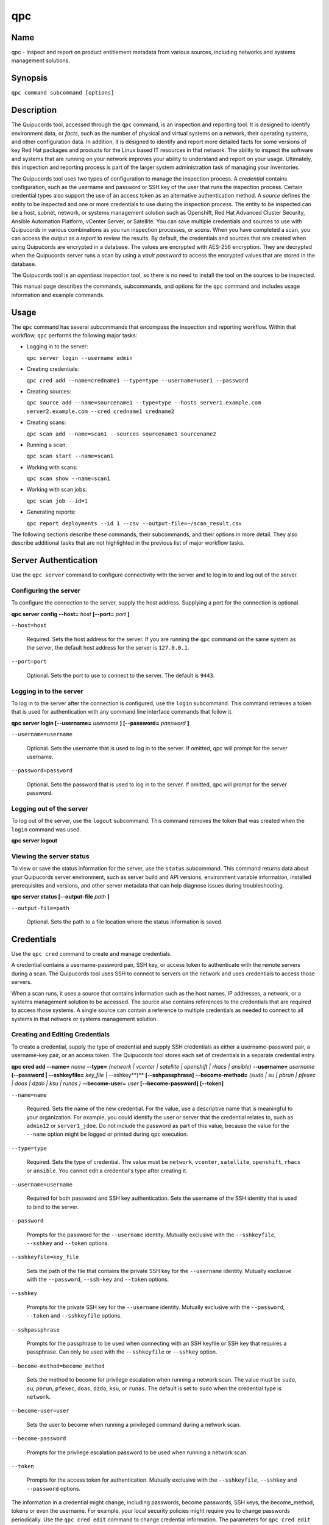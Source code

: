 qpc
==========================

Name
----

qpc - Inspect and report on product entitlement metadata from various sources, including networks and systems management solutions.


Synopsis
--------

``qpc command subcommand [options]``

Description
-----------

The Quipucords tool, accessed through the ``qpc`` command, is an inspection and reporting tool. It is designed to identify environment data, or *facts*, such as the number of physical and virtual systems on a network, their operating systems, and other configuration data. In addition, it is designed to identify and report more detailed facts for some versions of key Red Hat packages and products for the Linux based IT resources in that network. The ability to inspect the software and systems that are running on your network improves your ability to understand and report on your usage. Ultimately, this inspection and reporting process is part of the larger system administration task of managing your inventories.

The Quipucords tool uses two types of configuration to manage the inspection process. A *credential* contains configuration, such as the username and password or SSH key of the user that runs the inspection process. Certain credential types also support the use of an access token as an alternative authentication method. A *source* defines the entity to be inspected and one or more credentials to use during the inspection process. The entity to be inspected can be a host, subnet, network, or systems management solution such as Openshift, Red Hat Advanced Cluster Security, Ansible Automation Platform, vCenter Server, or Satellite. You can save multiple credentials and sources to use with Quipucords in various combinations as you run inspection processes, or *scans*. When you have completed a scan, you can access the output as a *report* to review the results.
By default, the credentials and sources that are created when using Quipucords are encrypted in a database. The values are encrypted with AES-256 encryption. They are decrypted when the Quipucords server runs a scan by using a *vault password* to access the encrypted values that are stored in the database.

The Quipucords tool is an *agentless* inspection tool, so there is no need to install the tool on the sources to be inspected.

This manual page describes the commands, subcommands, and options for the ``qpc`` command and includes usage information and example commands.

Usage
-----

The ``qpc`` command has several subcommands that encompass the inspection and reporting workflow. Within that workflow, ``qpc`` performs the following major tasks:

* Logging in to the server:

  ``qpc server login --username admin``

* Creating credentials:

  ``qpc cred add --name=credname1 --type=type --username=user1 --password``

* Creating sources:

  ``qpc source add --name=sourcename1 --type=type --hosts server1.example.com server2.example.com --cred credname1 credname2``

* Creating scans:

  ``qpc scan add --name=scan1 --sources sourcename1 sourcename2``

* Running a scan:

  ``qpc scan start --name=scan1``

* Working with scans:

  ``qpc scan show --name=scan1``

* Working with scan jobs:

  ``qpc scan job --id=1``

* Generating reports:

  ``qpc report deployments --id 1 --csv --output-file=~/scan_result.csv``

The following sections describe these commands, their subcommands, and their options in more detail. They also describe additional tasks that are not highlighted in the previous list of major workflow tasks.

Server Authentication
---------------------

Use the ``qpc server`` command to configure connectivity with the server and to log in to and log out of the server.

Configuring the server
~~~~~~~~~~~~~~~~~~~~~~

To configure the connection to the server, supply the host address. Supplying a port for the connection is optional.

**qpc server config --host=** *host* **[--port=** *port* **]**

``--host=host``

  Required. Sets the host address for the server. If you are running the ``qpc`` command on the same system as the server, the default host address for the server is ``127.0.0.1``.

``--port=port``

  Optional. Sets the port to use to connect to the server. The default is ``9443``.


Logging in to the server
~~~~~~~~~~~~~~~~~~~~~~~~

To log in to the server after the connection is configured, use the ``login`` subcommand. This command retrieves a token that is used for authentication with any command line interface commands that follow it.

**qpc server login [--username=** *username* **] [--password=** *password* **]**

``--username=username``

  Optional. Sets the username that is used to log in to the server. If omitted, qpc will prompt for the server username.

``--password=password``

  Optional. Sets the password that is used to log in to the server. If omitted, qpc will prompt for the server password.


Logging out of the server
~~~~~~~~~~~~~~~~~~~~~~~~~

To log out of the server, use the ``logout`` subcommand. This command removes the token that was created when the ``login`` command was used.

**qpc server logout**


Viewing the server status
~~~~~~~~~~~~~~~~~~~~~~~~~

To view or save the status information for the server, use the ``status`` subcommand. This command returns data about your Quipucords server environment, such as server build and API versions, environment variable information, installed prerequisites and versions, and other server metadata that can help diagnose issues during troubleshooting.

**qpc server status [--output-file** *path* **]**

``--output-file=path``

  Optional. Sets the path to a file location where the status information is saved.


Credentials
-----------

Use the ``qpc cred`` command to create and manage credentials.

A credential contains a username-password pair, SSH key, or access token to authenticate with the remote servers during a scan. The Quipucords tool uses SSH to connect to servers on the network and uses credentials to access those servers.

When a scan runs, it uses a source that contains information such as the host names, IP addresses, a network, or a systems management solution to be accessed. The source also contains references to the credentials that are required to access those systems. A single source can contain a reference to multiple credentials as needed to connect to all systems in that network or systems management solution.

Creating and Editing Credentials
~~~~~~~~~~~~~~~~~~~~~~~~~~~~~~~~

To create a credential, supply the type of credential and supply SSH credentials as either a username-password pair, a username-key pair, or an access token. The Quipucords tool stores each set of credentials in a separate credential entry.

**qpc cred add --name=** *name* **--type=** *(network | vcenter | satellite | openshift | rhacs | ansible)* **--username=** *username* **(--password | --sshkeyfile=** *key_file* | --sshkey**)** **[--sshpassphrase]** **--become-method=** *(sudo | su | pbrun | pfexec | doas | dzdo | ksu | runas )* **--become-user=** *user* **[--become-password]** **[--token]**

``--name=name``

  Required. Sets the name of the new credential. For the value, use a descriptive name that is meaningful to your organization. For example, you could identify the user or server that the credential relates to, such as ``admin12`` or ``server1_jdoe``. Do not include the password as part of this value, because the value for the ``--name`` option might be logged or printed during ``qpc`` execution.

``--type=type``

  Required. Sets the type of credential. The value must be ``network``, ``vcenter``, ``satellite``, ``openshift``, ``rhacs`` or ``ansible``. You cannot edit a credential's type after creating it.

``--username=username``

  Required for both password and SSH key authentication. Sets the username of the SSH identity that is used to bind to the server.

``--password``

  Prompts for the password for the ``--username`` identity. Mutually exclusive with the ``--sshkeyfile``, ``--sshkey`` and ``--token`` options.

``--sshkeyfile=key_file``

  Sets the path of the file that contains the private SSH key for the ``--username`` identity. Mutually exclusive with the ``--password``, ``--ssh-key`` and ``--token`` options.

``--sshkey``

  Prompts for the private SSH key for the ``--username`` identity. Mutually exclusive with the ``--password``, ``--token`` and ``--sshkeyfile`` options.

``--sshpassphrase``

  Prompts for the passphrase to be used when connecting with an SSH keyfile or SSH key that requires a passphrase. Can only be used with the ``--sshkeyfile`` or ``--sshkey`` option.

``--become-method=become_method``

  Sets the method to become for privilege escalation when running a network scan. The value must be ``sudo``, ``su``, ``pbrun``, ``pfexec``, ``doas``, ``dzdo``, ``ksu``, or ``runas``. The default is set to ``sudo`` when the credential type is ``network``.

``--become-user=user``

  Sets the user to become when running a privileged command during a network scan.

``--become-password``

  Prompts for the privilege escalation password to be used when running a network scan.

``--token``

  Prompts for the access token for authentication. Mutually exclusive with the ``--sshkeyfile``, ``--sshkey`` and ``--password`` options.

The information in a credential might change, including passwords, become passwords, SSH keys, the become_method, tokens or even the username. For example, your local security policies might require you to change passwords periodically. Use the ``qpc cred edit`` command to change credential information. The parameters for ``qpc cred edit`` are the same as those for ``qpc cred add``.

**qpc cred edit --name=** *name* **--username=** *username* **(--password | --sshkeyfile=** *key_file* | --sshkey **)** **[--sshpassphrase]** **--become-method=** *(sudo | su | pbrun | pfexec | doas | dzdo | ksu | runas )* **--become-user=** *user* **[--become-password]** **[--token]**

Listing and Showing Credentials
~~~~~~~~~~~~~~~~~~~~~~~~~~~~~~~

The ``qpc cred list`` command returns the details for every credential that is configured for Quipucords. This output includes the name, username, password, SSH keyfile, sudo password, or token (if applicable) for each entry. Passwords and tokens are masked if provided, if not, they will appear as ``null``.

**qpc cred list --type=** *(network | vcenter | satellite | openshift | rhacs | ansible)*

``--type=type``

  Optional.  Filters the results by credential type.  The value must be ``network``, ``vcenter``, ``satellite``, ``openshift``, ``rhacs``, or ``ansible``.

The ``qpc cred show`` command is the same as the ``qpc cred list`` command, except that it returns details for a single specified credential.

**qpc cred show --name=** *name*

``--name=name``

  Required. Contains the name of the credential entry to display.


Clearing Credentials
~~~~~~~~~~~~~~~~~~~~

As the network infrastructure changes, it might be necessary to delete some credentials. Use the ``clear`` subcommand to delete credentials.

**IMPORTANT:** Remove or change the credential from any source that uses it *before* clearing a credential. Otherwise, any attempt to use the source to run a scan runs the command with a nonexistent credential, an action that causes the ``qpc`` command to fail.

**qpc cred clear (--name** *name* **| --all)**

``--name=name``

  Contains the credential to clear. Mutually exclusive with the ``--all`` option.

``--all``

  Clears all credentials. Mutually exclusive with the ``--name`` option.


Sources
-------

Use the ``qpc source`` command to create and manage sources.

A source contains a single entity or a set of multiple entities that are to be inspected. A source can be one or more physical machines, virtual machines, or containers, or it can be a collection of network information, including IP addresses or host names, or it can be information about a systems management solution such as Openshift, Red Hat Advanced Cluster Security, Ansible Automation Platform, vCenter Server, or Satellite. The source also contains information about the SSH ports and SSH credentials that are needed to access the systems to be inspected. The SSH credentials are provided through reference to one or more of the Quipucords credentials that you configure.

When you configure a scan, it contains references to one or more sources, including the credentials that are provided in each source. Therefore, you can reference sources in different scan configurations for various purposes, for example, to scan your entire infrastructure or a specific sector of that infrastructure.

Creating and Editing Sources
~~~~~~~~~~~~~~~~~~~~~~~~~~~~

To create a source, supply the type of source with the ``type`` option, one or more host names or IP addresses to connect to with the ``--hosts`` option, and the credentials needed to access those systems with the ``--cred`` option. The ``qpc source`` command allows multiple entries for the ``hosts`` and ``cred`` options. Therefore, a single source can access a collection of servers and subnets as needed to create an accurate and complete scan.

**qpc source add --name=** *name*  **--type=** *(network | vcenter | satellite | openshift | rhacs | ansible)* **--hosts** *ip_address* **--cred** *credential* **[--exclude-hosts** *ip_address* **]** **[--port=** *port* **]** **[--use-paramiko=** *(True | False)* **]** **[--ssl-cert-verify=** *(True | False)* **]** **[--ssl-protocol=** *protocol* **]** **[--disable-ssl=** *(True | False)* **]**

``--name=name``

  Required. Sets the name of the new source. For the value, use a descriptive name that is meaningful to your organization, such as ``APSubnet`` or ``Lab3``.

``--type=type``

  Required. Sets the type of source.  The value must be ``network``, ``vcenter``, ``satellite``, ``openshift``, ``rhacs``, or ``ansible``. The type cannot be edited after a source is created.

``--hosts ip_address``

  Sets the host name, IP address, or IP address range to use when running a scan. You can also provide a path for a file that contains a list of host names or IP addresses or ranges, where each item is on a separate line. The following examples show several different formats that are allowed as values for the ``--hosts`` option:

  * A specific host name:

    ``--hosts server.example.com``

  * A specific IP address:

    ``--hosts 192.0.2.19``

  * An IP address range, provided in CIDR or Ansible notation. This value is only valid for the ``network`` type:

    ``--hosts 192.0.2.[0:255]``
    or
    ``--hosts 192.0.2.0/24``

  * A file:

    ``--hosts /home/user1/hosts_file``

``--exclude-hosts ip_address``

  Optional. Sets the host name, IP address, or IP address range to exclude when running a scan. Values for this option use the same formatting as the ``--hosts`` option examples.

``--cred credential``

  Contains the name of the credential to use to authenticate to the systems that are being scanned. If the individual systems that are being scanned each require different authentication credentials, you can use more than one credential. To add multiple credentials to the source, separate each value with a space, for example:

  ``--cred first_auth second_auth``

  **IMPORTANT:** A credential must exist before you attempt to use it in a source. A credential must be of the same type as the source.

``--port=port``

  Optional. Sets a port to be used for the scan. This value supports connection and inspection on a non-standard port. By default, a Network scan uses port 22, vCenter, Ansible, RHACS and Satellite scans use port 443, and an Openshift scan uses port 6443.

``--use-paramiko=(True | False)``

  Optional. Changes the Ansible connection method from the default open-ssh to the python ssh implementation.

``--ssl-cert-verify=(True | False)``

  Optional. Determines whether SSL certificate validation will be performed for the scan.

``--ssl-protocol=protocol``

  Optional. Determines the SSL protocol to be used for a secure connection during the scan. The value must be ``SSLv23``, ``TLSv1``, ``LSv1_1``, or ``TLSv1_2``.

``--disable-ssl=(True | False)``

  Optional. Determines whether SSL communication will be disabled for the scan.

The information in a source might change as the structure of the network changes. Use the ``qpc source edit`` command to edit a source to accommodate those changes.

Although ``qpc source`` options can accept more than one value, the ``qpc source edit`` command is not additive. To edit a source and add a new value for an option, you must enter both the current and the new values for that option. Include only the options that you want to change in the ``qpc source edit`` command. Options that are not included are not changed.

**qpc source edit --name** *name* **[--hosts** *ip_address* **] [--cred** *credential* **] **[--exclude-hosts** *ip_address* **] [--port=** *port* **]** **[--use-paramiko=** *(True | False)* **]** **[--ssl-cert-verify=** *(True | False)* **]** **[--ssl-protocol=** *protocol* **]** **[--disable-ssl=** *(True | False)* **]**

For example, if a source contains a value of ``server1creds`` for the ``--cred`` option, and you want to change that source to use both the ``server1creds`` and ``server2creds`` credentials, you would edit the source as follows:

``qpc source edit --name=mysource --cred server1creds server2creds``

**TIP:** After editing a source, use the ``qpc source show`` command to review those edits.

Listing and Showing Sources
~~~~~~~~~~~~~~~~~~~~~~~~~~~

The ``qpc source list`` command returns the details for all configured sources. The output of this command includes the host names, IP addresses, or IP ranges, the credentials, and the ports that are configured for each source.

**qpc source list [--type=** *(network | vcenter | satellite | openshift | rhacs | ansible)* **]**

``--type=type``

  Optional.  Filters the results by source type. The value must be ``network``, ``vcenter``, ``satellite``, ``openshift``, ``rhacs``, or ``ansible``.


The ``qpc source show`` command is the same as the ``qpc source list`` command, except that it returns details for a single specified source.

**qpc source show --name=** *source*

``--name=source``

  Required. Contains the source to display.


Clearing Sources
~~~~~~~~~~~~~~~~

As the network infrastructure changes, it might be necessary to delete some sources. Use the ``qpc source clear`` command to delete sources.

**qpc source clear (--name=** *name* **| --all)**

``--name=name``

  Contains the name of the source to clear. Mutually exclusive with the ``--all`` option.

``--all``

  Clears all stored sources. Mutually exclusive with the ``--name`` option.


Scans
-----

Use the ``qpc scan`` command to create, run and manage scans.

A scan contains a set of one or more sources of any type, plus additional options that refine how the scan runs, such as the products to omit from the scan, and the maximum number of parallel system scans. Because a scan can combine sources of different types, you can include any combination of Network, OpenShift, Red Hat Advanced Cluster Security, Ansible Automation Platform, Satellite, and vCenter Server sources in a single scan. When you configure a scan to include multiple sources of different types, for example a Network source and a Satellite source, the same part of your infrastructure might be scanned more than once. The results for this type of scan could show duplicate information in the reported results. However, you have the option to view the unprocessed detailed report that would show these duplicate results for each source type, or a processed deployments report with deduplicated and merged results.

The creation of a scan groups sources, the credentials contained within those sources, and the other options so that the act of running the scan is repeatable. When you run the scan, each instance is saved as a scan job.

Creating and Editing Scans
~~~~~~~~~~~~~~~~~~~~~~~~~~

Use the ``qpc scan add`` command to create scan objects with one or more sources. This command creates a scan object that references the supplied sources and contains any options supplied by the user.

**qpc scan add --name** *name* **--sources=** *source_list* **[--max-concurrency=** *concurrency* **]** **[--disabled-optional-products=** *products_list* **]** **[--enabled-ext-product-search=** *products_list* **]** **[--ext-product-search-dirs=** *search_dirs_list* **]**

``--sources=source_list``

  Required. Contains the list of source names to use to run the scan.

``--max-concurrency=concurrency``

  Optional. Sets the maximum number of parallel system scans. If this value is not provided, the default is ``50``.

``--disabled-optional-products=products_list``

  Optional. Contains the list of products to exclude from inspection. Valid values are ``jboss_eap``, ``jboss_fuse``, ``jboss_ws``, and ``jboss_brms``.

``--enabled-ext-product-search=products_list``

  Optional. Contains the list of products to include for the extended product search. Extended product search is used to find products that might be installed in non-default locations. Valid values are ``jboss_eap``, ``jboss_fuse``, ``jboss_ws``, and ``jboss_brms``.

``--ext-product-search-dirs=search_dirs_list``

  Optional. Contains a list of absolute paths of directories to search with the extended product search. This option uses the provided list of directories to search for the presence of Red Hat JBoss Enterprise Application Platform (JBoss EAP), Red Hat Fuse (formerly Red Hat JBoss Fuse), Red Hat JBoss Web Server (JBoss Web Server), and Red Hat Decision Manager (formerly Red Hat JBoss BRMS).

The information in a scan might change as the structure of the network changes. Use the ``qpc scan edit`` command to edit an existing scan to accommodate those changes.

Although ``qpc scan`` options can accept more than one value, the ``qpc scan edit`` command is not additive. To edit a scan and add a new value for an option, you must enter both the current and the new values for that option. Include only the options that you want to change in the ``qpc scan edit`` command. Options that are not included are not changed.

**qpc scan edit --name** *name* **[--sources=** *source_list* **]** **[--max-concurrency=** *concurrency* **]** **[--disabled-optional-products=** *products_list* **]** **[--enabled-ext-product-search=** *products_list* **]** **[--ext-product-search-dirs=** *search_dirs_list* **]**

For example, if a scan contains a value of ``network1source`` for the ``--sources`` option, and you want to change that scan to use both the ``network1source`` and ``satellite1source`` sources, you would edit the scan as follows:

``qpc scan edit --name=myscan --sources network1source satellite1source``

If you want to reset the ``--disabled-optional-products``, ``--enabled-ext-product-search``, or ``--ext-product-search-dirs`` back to their default values, you must provide the flag without any product values.

For example, if you want to reset the ``--disabled-optional-products`` option back to the default values, you would edit the scan as follows:

``qpc scan edit --name=myscan --disabled-optional-products``

**TIP:** After editing a scan, use the ``qpc scan show`` command to review those edits.

Listing and Showing Scans
~~~~~~~~~~~~~~~~~~~~~~~~~

The ``qpc scan list`` command returns the summary details for all created scan objects or all created scan objects of a certain type. The output of this command includes the identifier, the source or sources, and any options supplied by the user.

**qpc scan list** **--type=** *(connect | inspect)*

``--type=type``

  Optional. Filters the results by scan type. This value must be ``connect`` or ``inspect``. A scan of type ``connect`` is a scan that began the process of connecting to the defined systems in the sources, but did not transition into inspecting the contents of those systems. A scan of type ``inspect`` is a scan that moves into the inspection process.

The ``qpc scan show`` command is the same as the ``qpc scan list`` command, except that it returns summary details for a single specified scan object.

**qpc scan show --name** *name*

``--name=name``

  Required. Contains the name of the scan object to display.

Clearing Scans
~~~~~~~~~~~~~~

As the network infrastructure changes, it might be necessary to delete some scan objects. Use the ``qpc scan clear`` command to delete scans.

**qpc scan clear (--name=** *name* **| --all)**

``--name=name``

  Contains the name of the source to clear. Mutually exclusive with the ``--all`` option.

``--all``

  Clears all stored scan objects. Mutually exclusive with the ``--name`` option

Scanning
--------

Use the ``qpc scan start`` command to create and run a scan job from an existing scan object. This command scans all of the host names or IP addresses that are defined in the supplied sources of the scan object from which the job is created. Each instance of a scan job is assigned a unique numeric *scan job identifier* to identify the scan results, so that the results data can be viewed later. Each instance of a scan job is also assigned a numeric *report identifier* for the generated report data. Because some scan jobs do not result in report generation, scan job identifiers and report identifiers might not match.

**IMPORTANT:** If any SSH agent connection is set up for a target host, that connection will be used as a fallback connection.

**qpc scan start --name** *scan_name*

``--name=name``

  Contains the name of the scan object to run.

Viewing Scan Jobs
~~~~~~~~~~~~~~~~~

The ``qpc scan job`` command returns the list of scan jobs for a scan object or information about a single scan job for a scan object. For the list of scan jobs, the output of this command includes the scan job identifiers for each currently running or completed scan job, the current state of each scan job, and the source or sources for that scan. For information about a single scan job, the output of this command includes status of the scan job, the start time of the scan job, and (if applicable) the end time of the scan job.

**qpc scan job (--name** *scan_name* | **--id=** *scan_job_identifier* **) --status=** *(created | pending | running | paused | canceled | completed | failed)*

``--name=name``

  Contains the name of the scan object for which to display the scan jobs. Mutually exclusive with the ``--id`` option.

``--id=scan_job_identifier``

  Contains the identifier of a specified scan job to display. Mutually exclusive with the ``--name`` option.

``--status=status``

  Optional. Filters the results by scan job state. This value must be ``created``, ``pending``, ``running``, ``paused``, ``canceled``, ``completed``, or ``failed``.

Controlling Scans
~~~~~~~~~~~~~~~~~

When scan jobs are queued and running, you might need to control the execution of scan jobs due to the needs of other business processes in your organization. The ``pause``, ``restart``, and ``cancel`` subcommands enable you to control scan job execution.

The ``qpc scan pause`` command halts the execution of a scan job, but enables it to be restarted at a later time.

**qpc scan pause --id=** *scan_job_identifier*

``--id=scan_job_identifier``

  Required. Contains the identifier of the scan job to pause.


The ``qpc scan restart`` command restarts the execution of a scan job that is paused.

**qpc scan restart --id=** *scan_job_identifier*

``--id=scan_job_identifier``

  Required. Contains the identifier of the scan job to restart.


The ``qpc scan cancel`` command cancels the execution of a scan job. A canceled scan job cannot be restarted.

**qpc scan cancel --id=** *scan_job_identifier*

``--id=scan_job_identifier``

  Required. Contains the identifier of the scan job to cancel.


Reports
-------

Use the ``qpc report`` command to retrieve a report from a scan. You can retrieve a report in a JavaScript Object Notation (JSON) format or in a comma-separated values (CSV) format. There are three different types of reports that you can retrieve, a *details* report, a *deployments* report, and an *insights* report.


Viewing the Details Report
~~~~~~~~~~~~~~~~~~~~~~~~~~

The ``qpc report details`` command retrieves a detailed report that contains the unprocessed facts that are gathered during a scan. These facts are the raw output from Network, vCenter, Satellite, Openshift, Red Hat Advanced Cluster Security and Ansible scans, as applicable.

**qpc report details (--scan-job** *scan_job_identifier* **|** **--report** *report_identifier* **)** **(--json|--csv)** **--output-file** *path* **[--mask]**

``--scan-job=scan_job_identifier``

  Contains the scan job identifier to use to retrieve the report. Mutually exclusive with the ``--report`` option.

``--report=report_identifier``

  Contains the report identifier to use to retrieve the report. Mutually exclusive with the ``--scan-job`` option.

``--json``

  Displays the results of the report in JSON format. Mutually exclusive with the ``--csv`` option.

``--csv``

  Displays the results of the report in CSV format. Mutually exclusive with the ``--json`` option.

``--output-file=path``

  Optional. Sets the path to a file location where the report data is saved. The file extension must be ``.json`` for the JSON report or ``.csv`` for the CSV report. When the field is not provided and `--json` specified, a JSON report will be generated to stdout.

``--mask``

  Displays the results of the report with sensitive data masked by a hash.

Viewing the Deployments Report
~~~~~~~~~~~~~~~~~~~~~~~~~~~~~~

The ``qpc report deployments`` command retrieves a report that contains the processed fingerprints from a scan. A *fingerprint* is the set of system, product, and entitlement facts for a particular physical or virtual machine. A processed fingerprint results from a procedure that merges facts from various sources, and, when possible, deduplicates redundant systems.

For example, the raw facts of a scan that includes both Network and vCenter sources could show two instances of a machine, indicated by an identical MAC address. The deployments report results in a deduplicated and merged fingerprint that shows both the Network and vCenter facts for that machine as a single set.

**qpc report deployments (--scan-job** *scan_job_identifier* **|** **--report** *report_identifier* **)** **(--json|--csv)** **--output-file** *path* **[--mask]**

``--scan-job=scan_job_identifier``

  Contains the scan job identifier to use to retrieve the report. Mutually exclusive with the ``--report`` option.

``--report=report_identifier``

  Contains the report identifier to use to retrieve the report. Mutually exclusive with the ``--scan-job`` option.

``--json``

  Displays the results of the report in JSON format. Mutually exclusive with the ``--csv`` option.

``--csv``

  Displays the results of the report in CSV format. Mutually exclusive with the ``--json`` option.

``--output-file=path``

  Optional. Sets the path to a file location where the report data is saved. The file extension must be ``.json`` for the JSON report or ``.csv`` for the CSV report. When the field is not provided and `--json` specified, a JSON report will be generated to stdout.

``--mask``

  Displays the results of the report with sensitive data masked by a hash.

Viewing the Insights Report
~~~~~~~~~~~~~~~~~~~~~~~~~~~

The ``qpc report insights`` command retrieves a report that contains the hosts to be uploaded to the subscription insights service. A *host* is the set of system, product, and entitlement facts for a particular physical or virtual machine.

**qpc report insights (--scan-job** *scan_job_identifier* **|** **--report** *report_identifier* **)** **--output-file** *path*

``--scan-job=scan_job_identifier``

  Contains the scan job identifier to use to retrieve the report. Mutually exclusive with the ``--report`` option.

``--report=report_identifier``

  Contains the report identifier to use to retrieve the report. Mutually exclusive with the ``--scan-job`` option.

``--output-file=path``

  Optional. Sets the path to a file location where the report data is saved. The file extension must be ``.tar.gz``.  If this field is not provided, it will automatically generate a JSON report to stdout.


Downloading Reports
~~~~~~~~~~~~~~~~~~~

The ``qpc report download`` command downloads a set of reports, identified either by scan job identifer or report identifier, as a TAR.GZ file.  The report TAR.GZ file contains the details and deployments reports in both their JSON and CSV formats.

**qpc report download (--scan-job** *scan_job_identifier* **|** **--report** *report_identifier* **)** **--output-file** *path* **[--mask]**

``--scan-job=scan_job_identifier``

  Contains the scan job identifier to use to download the reports. Mutually exclusive with the ``--report`` option.

``--report=report_identifier``

  Contains the report identifier to use to download the reports. Mutually exclusive with the ``--scan-job`` option.

``--output-file=path``

  Required. Sets the path to a file location where the report data is saved. The file extension must be ``.tar.gz``.

``--mask``

  Download the reports with sensitive data masked by a hash.

Merging Scan Job Results
~~~~~~~~~~~~~~~~~~~~~~~~

The ``qpc report merge`` command merges report data and returns the report identifier of the merged report. You can use this report identifier and the ``qpc report`` command with the ``details`` or ``deployments`` subcommands to retrieve a report from the merged results.

**qpc report merge (--job-ids** *scan_job_identifiers* **|** **--report-ids** *report_identifiers* **|** **--json-files** *json_details_report_files* **|** **--json-directory** *path_to_directory_of_json_files* **)**

``--job-ids=scan_job_identifiers``

  Contains the scan job identifiers of the report data that is to be merged. Mutually exclusive with the ``--report-ids`` option and the ``--json-files`` option.

``--report-ids=report_identifiers``

  Contains the report identifiers of the report data that is to be merged.  Mutually exclusive with the ``--job-ids`` option and the ``--json-files`` option.

``--json-files=json_details_report_files``

  Contains the JSON details report files to use to merge report data.  Mutually exclusive with the ``--job-ids`` option and the ``--report-ids`` option.

``--json-directory=path_to_directory_of_json_files``

  Contains a path to a directory with JSON details report files to use to merge report data. Mutually exclusive with the ``--job-ids`` and the ``--report-ids`` option.

The ``qpc report merge`` command runs an asynchronous job. The output of this command provides a job ID that you can use to check the status of the merge job. To check the status of a merge job, run the following command, where the example job ID is ``1``::

# qpc report merge-status --job 1

Viewing the Status of a Report Merge
~~~~~~~~~~~~~~~~~~~~~~~~~~~~~~~~~~~~

The ``qpc report merge-status`` command can be used to check the status of a large merge of JSON details report files. A large merge is created with the ``qpc report merge --json-directory=path_to_directory_of_json_files`` command. This command returns a merge job ID that you can use to access the status of the merge.

**qpc report merge-status (--job** *report_job_identifier* **)**

``--job=report_job_identifier``

  Contains the job identifier to use to check for the status of a merge.


Manually Reprocessing Reports
~~~~~~~~~~~~~~~~~~~~~~~~~~~~~

The ``qpc report upload`` command uploads a details report to reprocess it.  This could be useful if a value in the details report caused a system to be excluded.  After modication of the details report, simply run the ``qpc report upload --json-file DETAILS_REPORT_JSON``.

**qpc report upload (--json-file** *json_details_report_file* **)**

``--json-file=json_details_report_file``

  Contains the JSON details report file path to upload for reprocessing.


Insights
--------

Use the ``qpc insights`` command to interact with Red Hat Insights and its services.

Configuring Insights
~~~~~~~~~~~~~~~~~~~~

To configure the connection to Insights server, you may optionally provide the host address and port to override the default values.

**qpc insights config --host=** *host* **[--port=** *port* **]** **[--use-http]**

``--host=host``

  Optional. Sets the host address for Insights. The default host is ``console.redhat.com``.

``--port=port``

  Optional. Sets the port to use to connect to Insights. The default port is ``443``.

``--use-http``

  Optional. Determines whether to use HTTP instead of HTTPS. The default value is ``False``.

Login to Insights
~~~~~~~~~~~~~~~~~

To be able to publish reports to Insights, one must be authorized and successfully logged into Insights.

**qpc insights login**

This command requests the authorization of the user to Insights. A user code and associated authorization URL is displayed that the user can access in a separate browser window to login to Insights and be authorized to use {{qpc}} to publish reports.


Publishing to Insights
~~~~~~~~~~~~~~~~~~~~~~

The ``qpc insights publish`` command allows you to publish an Insights report to Red Hat Insights and its services. You have two options for publishing a report: use the associated report identifier from the generating scan, or provide a previously downloaded report as an input file.

**qpc insights publish (--report** *report_identifiers* **| --input-file** *path_to_tar_gz* )

``--report=report_identifier``

  Contains the report identifier to use to retrieve and publish the Insights report. Mutually exclusive with the ``--input-file`` option.

``--input-file=path to tar.gz containing the Insights report``

  Contains the path to the tar.gz containing the Insights report. Mutually exclusive with ``--report`` option.


Options for All Commands
------------------------

The following options are available for every Quipucords command.

``--help``

  Prints the help for the ``qpc`` command or subcommand.

``-v``

  Enables the verbose mode. The ``-vvv`` option increases verbosity to show more information. The ``-vvvv`` option enables connection debugging.

Examples
--------

* Creating a new network type credential with a password

  ``qpc cred add --name net_cred --type network --username qpc_user --password``

* Creating a new network type credential with a keyfile

  ``qpc cred add --name net_cred2 --type network --username qpc_user --sshkeyfile /etc/ssh/ssh_host_rsa_key``

* Creating a new network type credential with a keyfile requiring a passphrase

  ``qpc cred add --name net_cred3 --type network --username qpc_user --sshkeyfile /etc/ssh/ssh_host_rsa_key --sshpassphrase``

* Creating a new network type credential with an SSH key

  ``qpc cred add --name net_cred4 --type network --username qpc_user --sshkey``

* Creating a new network type credential with an SSH key requiring a passphrase

  ``qpc cred add --name net_cred5 --type network --username qpc_user --sshkey --sshpassphrase``

* Creating a new openshift type credential with a token

  ``qpc cred add --name ocp_cred --type openshift --token``

* Creating a new openshift type credential with a password

  ``qpc cred add --name ocp_cred2 --type openshift --username ocp_user --password``

* Creating a new vcenter type credential

  ``qpc cred add --name vcenter_cred --type vcenter --username vc_user --password``

* Creating a new satellite type credential

  ``qpc cred add --name sat_cred --type satellite --username sat_user --password``

* Creating a new ansible type credential

  ``qpc cred add --name ansible_cred --type ansible --username ansible_user --password``

* Creating a new rhacs type credential

  ``qpc cred add --name rhacs_cred --type rhacs --token``

* Listing all credentials

  ``qpc cred list``

* Listing network credentials

  ``qpc cred list --type network``

* Showing details for a specified credential

  ``qpc cred show --name ocp_cred2``

* Clearing all credentials

  ``qpc cred clear --all``

* Clearing a specified credential

  ``qpc cred clear --name vcenter_cred``

* Creating a new network source

  ``qpc source add --name net_source --type network --hosts 1.192.0.19 1.192.0.20 --cred net_cred``

* Creating a new network source with an excluded host

  ``qpc source add --name net_source2 --type network --hosts 1.192.1.[0:255] --exclude-hosts 1.192.1.19 --cred net_cred``

* Creating a new vcenter source specifying a SSL protocol

  ``qpc source add --name vcenter_source --type vcenter --hosts 1.192.0.19 --cred vcenter_cred --ssl-protocol SSLv23``

* Creating a new satellite source disabling SSL

  ``qpc source add --name sat_source --type satellite --hosts satellite.example.redhat.com --disable-ssl true --cred sat_cred``

* Creating a new ansible source disabling SSL certificate verification

  ``qpc source add --name ansible_source --type ansible --hosts  10.0.205.205 --ssl-cert-verify false --cred ansible_cred``

* Creating a new rhacs source

  ``qpc source add --name rhacs_source --type rhacs --hosts  rhacs-cluster.example.com --cred rhacs_cred``

* Editing a source

  ``qpc source edit --name net_source --hosts 1.192.0.[0:255] --cred net_cred net_cred2``

* Creating a scan

  ``qpc scan add --name net_scan --sources net_source net_source2``

* Creating a scan that includes a list of products in the inspection

  ``qpc scan add --name net_scan2 --sources net_source --enabled-ext-product-search jboss_eap``

* Editing a scan setting maximum concurrency

  ``qpc scan edit --name net_scan --max-concurrency 10``

* Listing a scan filtering by scan type

  ``qpc scan list --type inspect``

* Running a scan

  ``qpc scan start --name net_scan``

* Canceling a scan

  ``qpc scan cancel --id 1``

* Viewing scan jobs related to a specified scan

  ``qpc scan job --name net_scan``

* Retrieves a JSON details report with no output file

  ``qpc report details --report 2  --json``

* Retrieves a JSON details report

  ``qpc report details --report 2  --json --output-file path_to_your_file.json``

* Retrieves a CSV deployments report

  ``qpc report deployments --report 2  --csv --output-file path_to_your_file.csv``

* Retrieves a JSON Insights report with no output file

  ``qpc report insights --scan-job 1``

* Retrieves a tar.gz Insights report

  ``qpc report insights --scan-job 1 --output-file path_to_your_file.tar.gz``

* Downloading a set of reports

  ``qpc report download --report 1 --output-file path_to_your_file.tar.gz``

* Merging scan job results using ids

  ``qpc report report merge --job-ids 1 3``

* Merging scan job results providing JSON files

  ``qpc report report merge --json-files path_to_report_1.json path_to_report_2.json``

* Reprocessing a report

  ``qpc report upload --json-file path_to_report.json``

* Configuring Insights

  ``qpc insights config --host stage.console.redhat.com --port 8080``

* Login to Insights

  ``qpc insights login``

* Publishing to Insights using a report id

  ``qpc insights publish --report 1``

* Publishing to Insights using a previously downloaded report

  ``qpc insights publish --input-file path_to_report.tar.gz``


Security Considerations
-----------------------

The authentication data in the credentials and the network-specific and system-specific data in sources are stored in an AES-256 encrypted value within a database. A vault password is used to encrpyt and decrypt values. The vault password and decrypted values are in the system memory, and could theoretically be written to disk if memory swapping is enabled.

Authors
-------

Quipucords is written and maintained by Red Hat. Please refer to the commit history for a full list of contributors.

Copyright
---------

Copyright 2018-2024 Red Hat, Inc. Licensed under the GNU Public License version 3.
